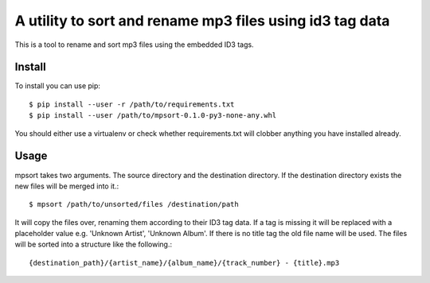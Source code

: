 A utility to sort and rename mp3 files using id3 tag data
=========================================================

This is a tool to rename and sort mp3 files using the embedded ID3 tags.

Install
-------

To install you can use pip::

	$ pip install --user -r /path/to/requirements.txt
	$ pip install --user /path/to/mpsort-0.1.0-py3-none-any.whl

You should either use a virtualenv or check whether requirements.txt
will clobber anything you have installed already.

Usage
-----

mpsort takes two arguments. The source directory and the destination
directory. If the destination directory exists the new files will be
merged into it.::

	$ mpsort /path/to/unsorted/files /destination/path

It will copy the files over, renaming them according to their ID3 tag
data. If a tag is missing it will be replaced with a placeholder value
e.g. 'Unknown Artist', 'Unknown Album'. If there is no title tag the
old file name will be used. The files will be sorted into a structure
like the following.::

	{destination_path}/{artist_name}/{album_name}/{track_number} - {title}.mp3
